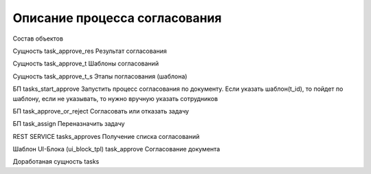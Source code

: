 Описание процесса согласования
==================================================
Состав объектов

Сущность task_approve_res Результат согласования

Сущность task_approve_t Шаблоны согласований

Сущность task_approve_t_s Этапы погласования (шаблона)

БП tasks_start_approve Запустить процесс согласования по документу. Если указать шаблон(t_id), то пойдет по шаблону, если не указывать,  то нужно вручную указать сотрудников

БП task_approve_or_reject Согласовать или отказать задачу

БП task_assign Переназначить задачу

REST SERVICE tasks_approves Получение списка согласований

Шаблон UI-Блока (ui_block_tpl) task_approve Согласование документа

Доработаная сущность tasks